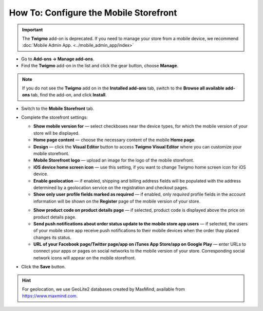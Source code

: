 ***************************************
How To: Configure the Mobile Storefront
***************************************

.. important::

    The **Twigmo** add-on is deprecated. If you need to manage your store from a mobile device, we recommend :doc:`Mobile Admin App. <../mobile_admin_app/index>` 

*	Go to **Add-ons → Manage add-ons**.
*	Find the **Twigmo** add-on in the list and click the gear button, choose **Manage**.

.. note ::

	If you do not see the **Twigmo** add on in the **Installed add-ons** tab, switch to the **Browse all available add-ons** tab, find the add-on, and click **Install**.

*	Switch to the **Mobile Storefront** tab.
*	Complete the storefront settings:

	*   **Show mobile version for** — select checkboxes near the device types, for which the mobile version of your store will be displayed.
	*   **Home page content** — choose the necessary content of the mobile **Home page**.
	*   **Design** — click the **Visual Editor** button to access **Twigmo Visual Editor** where you can customize your mobile storefront.
	*   **Mobile Storefront logo** — upload an image for the logo of the mobile storefront.
	*   **iOS device home screen icon** — use this setting, if you want to change Twigmo home screen icon for iOS device.
	*   **Enable geolocation** — if enabled, shipping and billing address fields will be populated with the address determined by a geolocation service on the registration and checkout pages.
	*   **Show only user profile fields marked as required** — if enabled, only *required* profile fields in the account information will be shown on the **Register** page of the mobile version of your store.

	.. image:: img/twigmo_03.png
	    :align: center
	    :alt: Mobile storefront

	*   **Show product code on product details page** — if selected, product code is displayed above the price on product details page.
	*   **Send push notifications about order status update to the mobile store app users** — if selected, the users of your mobile store app receive push notifications to their mobile devices when the order thay placed changes its status.
	*   **URL of your Facebook page/Twitter page/app on iTunes App Store/app on Google Play** — enter URLs to connect your apps or pages on social networks to the mobile version of your store. Corresponding social network icons will appear on the mobile storefront.

*	Click the **Save** button.

.. hint::
    For geolocation, we use GeoLite2 databases created by MaxMind, available from `https://www.maxmind.com <https://www.maxmind.com/>`_.

